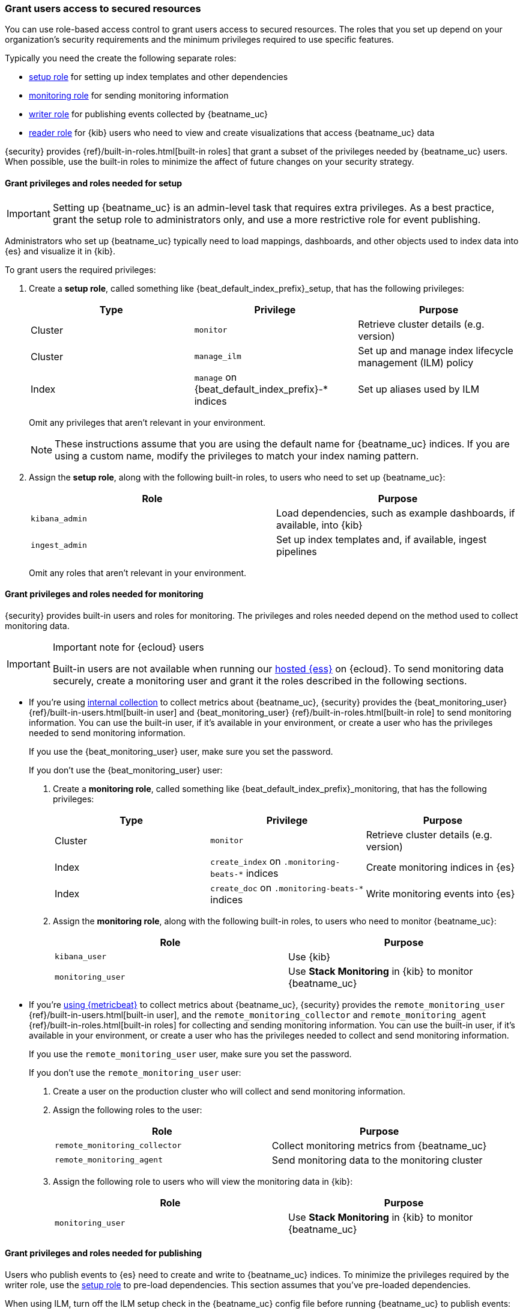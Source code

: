 [role="xpack"]
[[feature-roles]]
=== Grant users access to secured resources

You can use role-based access control to grant users access to secured
resources. The roles that you set up depend on your organization's security
requirements and the minimum privileges required to use specific features.

Typically you need the create the following separate roles:

* <<privileges-to-setup-beats,setup role>> for setting up index templates and
other dependencies
* <<privileges-to-publish-monitoring,monitoring role>> for sending monitoring
information
* <<privileges-to-publish-events,writer role>>  for publishing events collected
by {beatname_uc}
* <<kibana-user-privileges,reader role>> for {kib} users who need to view and
create visualizations that access {beatname_uc} data


{security} provides {ref}/built-in-roles.html[built-in roles] that grant a
subset of the privileges needed by {beatname_uc} users. When possible, use the
built-in roles to minimize the affect of future changes on your security
strategy.


[[privileges-to-setup-beats]]
==== Grant privileges and roles needed for setup

IMPORTANT: Setting up {beatname_uc} is an admin-level task that requires extra
privileges. As a best practice, grant the setup role to administrators only, and
use a more restrictive role for event publishing.

Administrators who set up {beatname_uc} typically need to load mappings,
dashboards, and other objects used to index data into {es} and visualize it in
{kib}.

To grant users the required privileges:

. Create a *setup role*, called something like +{beat_default_index_prefix}_setup+, that has
the following privileges:
+
[options="header"]
|====
|Type | Privilege | Purpose

|Cluster
|`monitor`
|Retrieve cluster details (e.g. version)

ifndef::no_ilm[]
|Cluster
|`manage_ilm`
|Set up and manage index lifecycle management (ILM) policy
endif::no_ilm[]

ifdef::has_ml_jobs[]
|Cluster
|`manage_ml`
|Set up Machine Learning job configurations
endif::has_ml_jobs[]

|Index
|`manage` on +{beat_default_index_prefix}-*+ indices
|Set up aliases used by ILM

ifdef::has_ml_jobs[]
|Index
|`read` on +{beat_default_index_prefix}-*+ indices
|Read {beatname_uc} indices in order to set up Machine Learning jobs
endif::has_ml_jobs[]
|====
+
Omit any privileges that aren't relevant in your environment.
+
NOTE: These instructions assume that you are using the default name for
{beatname_uc} indices. If you are using a custom name, modify the privileges to
match your index naming pattern.

. Assign the *setup role*, along with the following built-in roles, to users who
need to set up {beatname_uc}:
+
[options="header"]
|====
|Role | Purpose

|`kibana_admin`
|Load dependencies, such as example dashboards, if available, into {kib}

|`ingest_admin`
|Set up index templates and, if available, ingest pipelines

ifdef::apm-server[]
|`ingest_admin`
|Set up ingest pipelines
endif::apm-server[]

ifdef::has_central_config[]
|`beats_admin`
|Enroll and manage configurations in Beats central management
endif::has_central_config[]
|====
+
Omit any roles that aren't relevant in your environment.

[[privileges-to-publish-monitoring]]
==== Grant privileges and roles needed for monitoring

{security} provides built-in users and roles for monitoring. The privileges and
roles needed depend on the method used to collect monitoring data.

[IMPORTANT]
.Important note for {ecloud} users
====
Built-in users are not available when running our
https://www.elastic.co/cloud/elasticsearch-service[hosted {ess}]
on {ecloud}. To send monitoring data securely, create a monitoring user and
grant it the roles described in the following sections.
====

* If you're using <<monitoring-internal-collection,internal collection>> to
collect metrics about {beatname_uc}, {security} provides
the +{beat_monitoring_user}+ {ref}/built-in-users.html[built-in user] and
+{beat_monitoring_user}+ {ref}/built-in-roles.html[built-in role] to send
monitoring information. You can use the built-in user, if it's available in your
environment, or create a user who has the privileges needed to send monitoring
information.
+
If you use the +{beat_monitoring_user}+ user, make sure you set the password.
+
If you don't use the +{beat_monitoring_user}+ user:
+
--
. Create a *monitoring role*, called something like
+{beat_default_index_prefix}_monitoring+, that has the following privileges:
+
[options="header"]
|====
|Type | Privilege | Purpose

|Cluster
|`monitor`
|Retrieve cluster details (e.g. version)

|Index
|`create_index` on `.monitoring-beats-*` indices
|Create monitoring indices in {es}

|Index
|`create_doc` on `.monitoring-beats-*` indices
|Write monitoring events into {es}
|====

. Assign the *monitoring role*, along with the following built-in roles, to
users who need to monitor {beatname_uc}:
+
[options="header"]
|====
|Role | Purpose

|`kibana_user`
|Use {kib}

|`monitoring_user`
|Use *Stack Monitoring* in {kib} to monitor {beatname_uc}
|====
--

ifndef::serverless[]

* If you're <<monitoring-metricbeat-collection,using {metricbeat}>> to collect
metrics about {beatname_uc}, {security} provides the `remote_monitoring_user`
{ref}/built-in-users.html[built-in user], and the `remote_monitoring_collector`
and `remote_monitoring_agent` {ref}/built-in-roles.html[built-in roles] for
collecting and sending monitoring information. You can use the built-in user, if
it's available in your environment, or create a user who has the privileges
needed to collect and send monitoring information.
+
If you use the `remote_monitoring_user` user, make sure you set the password.
+
If you don't use the `remote_monitoring_user` user:
+
--
. Create a user on the production cluster who will collect and send monitoring
information.

. Assign the following roles to the user:
+
[options="header"]
|====
|Role | Purpose

|`remote_monitoring_collector`
|Collect monitoring metrics from {beatname_uc}

|`remote_monitoring_agent`
|Send monitoring data to the monitoring cluster
|====

. Assign the following role to users who will view the monitoring data in
{kib}:
+
[options="header"]
|====
|Role | Purpose

|`monitoring_user`
|Use *Stack Monitoring* in {kib} to monitor {beatname_uc}
|====
--
endif::serverless[]

[[privileges-to-publish-events]]
==== Grant privileges and roles needed for publishing

Users who publish events to {es} need to create and write to {beatname_uc}
indices. To minimize the privileges required by the writer role, use the
<<privileges-to-setup-beats,setup role>> to pre-load dependencies. This section
assumes that you've pre-loaded dependencies.

ifndef::no_ilm[]
When using ILM, turn off the ILM setup check in the {beatname_uc} config file before
running {beatname_uc} to publish events:

[source,yaml]
----
setup.ilm.check_exists: false
----
endif::no_ilm[]

To grant the required privileges:

. Create a *writer role*, called something like +{beat_default_index_prefix}_writer+,
that has the following privileges:
+
NOTE: The `monitor` cluster privilege and the `create_doc` privilege on
+{beat_default_index_prefix}-*+ indices are required in every configuration.
+
[options="header"]
|====
|Type | Privilege | Purpose

ifndef::apm-server[]
|Cluster
|`monitor`
|Retrieve cluster details (e.g. version)
endif::apm-server[]

ifndef::no_ilm[]
|Cluster
|`read_ilm`
| Read the ILM policy when connecting to clusters that support ILM.
Not needed when `setup.ilm.check_exists` is `false`.
endif::no_ilm[]

ifeval::["{beatname_lc}"=="filebeat"]
|Cluster
|`cluster:admin/ingest/pipeline/get`
|Check for ingest pipelines used by modules. Needed when using modules.
endif::[]

|Index
|`create_doc` on +{beat_default_index_prefix}-*+ indices
|Write events into {es}

ifndef::no_ilm[]
|Index
|`view_index_metadata` on +{beat_default_index_prefix}-*+ indices
|Check for alias when connecting to clusters that support ILM.
Not needed when `setup.ilm.check_exists` is `false`.
endif::no_ilm[]

|Index
|`create_index` on +{beat_default_index_prefix}-*+ indices
|Create daily indices when connecting to clusters that do not support ILM.
Not needed when using ILM.
|====
ifndef::apm-server[]
+
Omit any privileges that aren't relevant in your environment.
endif::apm-server[]

. Assign the *writer role* to users who will index events into {es}.

[[kibana-user-privileges]]
==== Grant privileges and roles needed to read {beatname_uc} data from Kibana

{kib} users typically need to view dashboards and visualizations that contain
{beatname_uc} data. These users might also need to create and edit dashboards
and visualizations.
ifdef::has_central_config[]
If you're using Beats central management, some of these users might need to
create and manage configurations.
endif::has_central_config[]

To grant users the required privileges:

ifndef::apm-server[]
. Create a *reader role*, called something like +{beat_default_index_prefix}_reader+, that has
the following privilege:
+
[options="header"]
|====
|Type | Privilege | Purpose

|Index
|`read` on +{beat_default_index_prefix}-*+ indices
|Read data indexed by {beatname_uc}

| Spaces
| `Read` or `All` on Dashboards, Visualize and Discover
| Allow the user to view, edit, and create dashboards, as well as browse data.

ifdef::beat_kib_app[]
| Spaces
| `Read` or `All` on {beat_kib_app}
| Allow the use of {beat_kib_app}
endif::[]
|====

. Assign the *reader role*, along with the following built-in roles, to
users who need to read {beatname_uc} data:
+
[options="header"]
|====
|Role | Purpose

| `monitoring_user`
| Allow users to monitor the health of the beat itself. Only assign this role to users who manage {beatname_uc}.

ifdef::has_central_config[]
|`beats_admin`
|Create and manage configurations in Beats central management. Only assign this
role to users who need to use Beats central management.
+
endif::[]
|====
endif::apm-server[]

ifdef::apm-server[]
. Assign the following built-in roles to users who need to read {beatname_uc}
data:
+
[options="header"]
|====
|Role | Purpose

|`kibana_user` and `apm_user`
|Use the APM UI

|`admin`
|Read and update APM Agent configuration via {kib}
|====
endif::apm-server[]


[[learn-more-security]]
==== Learn more about users and roles

Want to learn more about creating users and roles? See
{ref}/secure-cluster.html[Secure a cluster]. Also see:

* {ref}/security-privileges.html[Security privileges] for a description of
available privileges
* {ref}/built-in-roles.html[Built-in roles] for a description of roles that
you can assign to users
